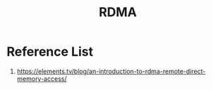 :PROPERTIES:
:ID:       9310b4bb-889d-4500-a62a-714977d85cea
:END:
#+title: RDMA

* Reference List
1. https://elements.tv/blog/an-introduction-to-rdma-remote-direct-memory-access/
